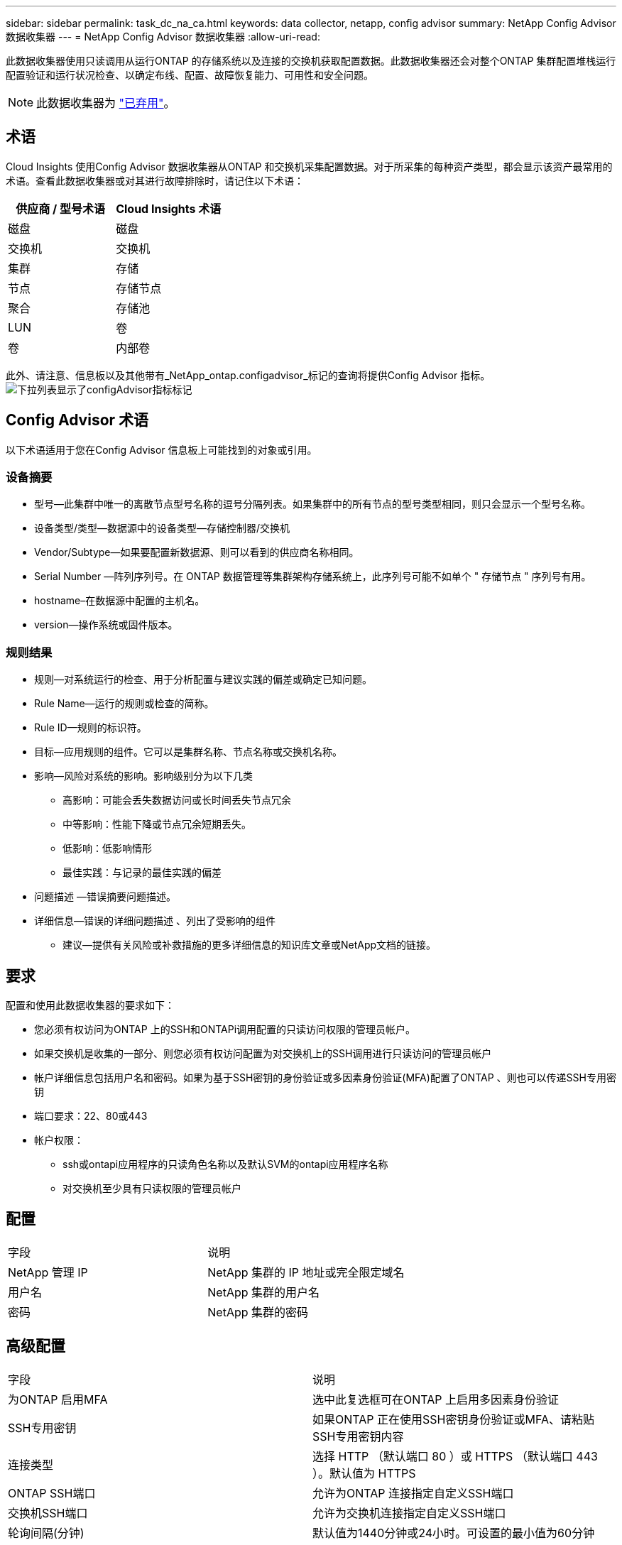 ---
sidebar: sidebar 
permalink: task_dc_na_ca.html 
keywords: data collector, netapp, config advisor 
summary: NetApp Config Advisor 数据收集器 
---
= NetApp Config Advisor 数据收集器
:allow-uri-read: 


[role="lead"]
此数据收集器使用只读调用从运行ONTAP 的存储系统以及连接的交换机获取配置数据。此数据收集器还会对整个ONTAP 集群配置堆栈运行配置验证和运行状况检查、以确定布线、配置、故障恢复能力、可用性和安全问题。


NOTE: 此数据收集器为 link:task_getting_started_with_cloud_insights.html#useful-definitions["已弃用"]。



== 术语

Cloud Insights 使用Config Advisor 数据收集器从ONTAP 和交换机采集配置数据。对于所采集的每种资产类型，都会显示该资产最常用的术语。查看此数据收集器或对其进行故障排除时，请记住以下术语：

[cols="2*"]
|===
| 供应商 / 型号术语 | Cloud Insights 术语 


| 磁盘 | 磁盘 


| 交换机 | 交换机 


| 集群 | 存储 


| 节点 | 存储节点 


| 聚合 | 存储池 


| LUN | 卷 


| 卷 | 内部卷 
|===
此外、请注意、信息板以及其他带有_NetApp_ontap.configadvisor_标记的查询将提供Config Advisor 指标。image:ConfigAdvisorTags.png["下拉列表显示了configAdvisor指标标记"]



== Config Advisor 术语

以下术语适用于您在Config Advisor 信息板上可能找到的对象或引用。



=== 设备摘要

* 型号—此集群中唯一的离散节点型号名称的逗号分隔列表。如果集群中的所有节点的型号类型相同，则只会显示一个型号名称。
* 设备类型/类型—数据源中的设备类型—存储控制器/交换机
* Vendor/Subtype—如果要配置新数据源、则可以看到的供应商名称相同。
* Serial Number —阵列序列号。在 ONTAP 数据管理等集群架构存储系统上，此序列号可能不如单个 " 存储节点 " 序列号有用。
* hostname–在数据源中配置的主机名。
* version—操作系统或固件版本。




=== 规则结果

* 规则—对系统运行的检查、用于分析配置与建议实践的偏差或确定已知问题。
* Rule Name—运行的规则或检查的简称。
* Rule ID—规则的标识符。
* 目标—应用规则的组件。它可以是集群名称、节点名称或交换机名称。
* 影响—风险对系统的影响。影响级别分为以下几类
+
** 高影响：可能会丢失数据访问或长时间丢失节点冗余
** 中等影响：性能下降或节点冗余短期丢失。
** 低影响：低影响情形
** 最佳实践：与记录的最佳实践的偏差


* 问题描述 —错误摘要问题描述。
* 详细信息—错误的详细问题描述 、列出了受影响的组件
+
** 建议—提供有关风险或补救措施的更多详细信息的知识库文章或NetApp文档的链接。






== 要求

配置和使用此数据收集器的要求如下：

* 您必须有权访问为ONTAP 上的SSH和ONTAPi调用配置的只读访问权限的管理员帐户。
* 如果交换机是收集的一部分、则您必须有权访问配置为对交换机上的SSH调用进行只读访问的管理员帐户
* 帐户详细信息包括用户名和密码。如果为基于SSH密钥的身份验证或多因素身份验证(MFA)配置了ONTAP 、则也可以传递SSH专用密钥
* 端口要求：22、80或443
* 帐户权限：
+
** ssh或ontapi应用程序的只读角色名称以及默认SVM的ontapi应用程序名称
** 对交换机至少具有只读权限的管理员帐户






== 配置

|===


| 字段 | 说明 


| NetApp 管理 IP | NetApp 集群的 IP 地址或完全限定域名 


| 用户名 | NetApp 集群的用户名 


| 密码 | NetApp 集群的密码 
|===


== 高级配置

|===


| 字段 | 说明 


| 为ONTAP 启用MFA | 选中此复选框可在ONTAP 上启用多因素身份验证 


| SSH专用密钥 | 如果ONTAP 正在使用SSH密钥身份验证或MFA、请粘贴SSH专用密钥内容 


| 连接类型 | 选择 HTTP （默认端口 80 ）或 HTTPS （默认端口 443 ）。默认值为 HTTPS 


| ONTAP SSH端口 | 允许为ONTAP 连接指定自定义SSH端口 


| 交换机SSH端口 | 允许为交换机连接指定自定义SSH端口 


| 轮询间隔(分钟) | 默认值为1440分钟或24小时。可设置的最小值为60分钟 
|===


== 支持的操作系统

Config Advisor 可以在以下操作系统上运行。如果收集器安装在操作系统不在此列表中的采集单元上、则收集将失败。

* Windows 10 (64位)
* Windows 2012 R2 Server (64位)
* Windows 2016 Server (64位)
* Windows 2019 Server (64位)
* Red Hat Enterprise Linux (RHEL) 7.7及更高版本(64位)
* Ubuntu 12.0及更高版本




== 支持和视频

观看以下视频、了解如何安装数据收集器并使用信息板充分利用Cloud Insights 中的Config Advisor ：



=== 安装和配置数据收集器：

video::Config_Advisor_Collector_Part1.mp4[Installing and Configuring the Config Advisor data collector]


=== 创建Config Advisor 信息板：

video::Config_Advisor_Collector_Part2.mp4[Using dashboards to view Config Advisor data]


=== 其他支持

有关与Config Advisor 相关的其他问题、请单击"Help"->"Open Support"(打开支持服务单)、从Config Advisor 工具中打开服务单。

可以从找到追加信息 link:concept_requesting_support.html["支持"] 页面或中的 link:https://docs.netapp.com/us-en/cloudinsights/CloudInsightsDataCollectorSupportMatrix.pdf["数据收集器支持列表"]。

